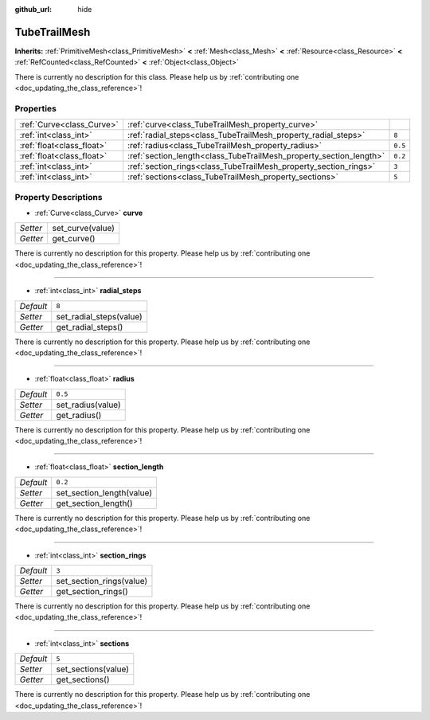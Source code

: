 :github_url: hide

.. DO NOT EDIT THIS FILE!!!
.. Generated automatically from Godot engine sources.
.. Generator: https://github.com/godotengine/godot/tree/master/doc/tools/make_rst.py.
.. XML source: https://github.com/godotengine/godot/tree/master/doc/classes/TubeTrailMesh.xml.

.. _class_TubeTrailMesh:

TubeTrailMesh
=============

**Inherits:** :ref:`PrimitiveMesh<class_PrimitiveMesh>` **<** :ref:`Mesh<class_Mesh>` **<** :ref:`Resource<class_Resource>` **<** :ref:`RefCounted<class_RefCounted>` **<** :ref:`Object<class_Object>`

.. container:: contribute

	There is currently no description for this class. Please help us by :ref:`contributing one <doc_updating_the_class_reference>`!

Properties
----------

+---------------------------+--------------------------------------------------------------------+---------+
| :ref:`Curve<class_Curve>` | :ref:`curve<class_TubeTrailMesh_property_curve>`                   |         |
+---------------------------+--------------------------------------------------------------------+---------+
| :ref:`int<class_int>`     | :ref:`radial_steps<class_TubeTrailMesh_property_radial_steps>`     | ``8``   |
+---------------------------+--------------------------------------------------------------------+---------+
| :ref:`float<class_float>` | :ref:`radius<class_TubeTrailMesh_property_radius>`                 | ``0.5`` |
+---------------------------+--------------------------------------------------------------------+---------+
| :ref:`float<class_float>` | :ref:`section_length<class_TubeTrailMesh_property_section_length>` | ``0.2`` |
+---------------------------+--------------------------------------------------------------------+---------+
| :ref:`int<class_int>`     | :ref:`section_rings<class_TubeTrailMesh_property_section_rings>`   | ``3``   |
+---------------------------+--------------------------------------------------------------------+---------+
| :ref:`int<class_int>`     | :ref:`sections<class_TubeTrailMesh_property_sections>`             | ``5``   |
+---------------------------+--------------------------------------------------------------------+---------+

Property Descriptions
---------------------

.. _class_TubeTrailMesh_property_curve:

- :ref:`Curve<class_Curve>` **curve**

+----------+------------------+
| *Setter* | set_curve(value) |
+----------+------------------+
| *Getter* | get_curve()      |
+----------+------------------+

.. container:: contribute

	There is currently no description for this property. Please help us by :ref:`contributing one <doc_updating_the_class_reference>`!

----

.. _class_TubeTrailMesh_property_radial_steps:

- :ref:`int<class_int>` **radial_steps**

+-----------+-------------------------+
| *Default* | ``8``                   |
+-----------+-------------------------+
| *Setter*  | set_radial_steps(value) |
+-----------+-------------------------+
| *Getter*  | get_radial_steps()      |
+-----------+-------------------------+

.. container:: contribute

	There is currently no description for this property. Please help us by :ref:`contributing one <doc_updating_the_class_reference>`!

----

.. _class_TubeTrailMesh_property_radius:

- :ref:`float<class_float>` **radius**

+-----------+-------------------+
| *Default* | ``0.5``           |
+-----------+-------------------+
| *Setter*  | set_radius(value) |
+-----------+-------------------+
| *Getter*  | get_radius()      |
+-----------+-------------------+

.. container:: contribute

	There is currently no description for this property. Please help us by :ref:`contributing one <doc_updating_the_class_reference>`!

----

.. _class_TubeTrailMesh_property_section_length:

- :ref:`float<class_float>` **section_length**

+-----------+---------------------------+
| *Default* | ``0.2``                   |
+-----------+---------------------------+
| *Setter*  | set_section_length(value) |
+-----------+---------------------------+
| *Getter*  | get_section_length()      |
+-----------+---------------------------+

.. container:: contribute

	There is currently no description for this property. Please help us by :ref:`contributing one <doc_updating_the_class_reference>`!

----

.. _class_TubeTrailMesh_property_section_rings:

- :ref:`int<class_int>` **section_rings**

+-----------+--------------------------+
| *Default* | ``3``                    |
+-----------+--------------------------+
| *Setter*  | set_section_rings(value) |
+-----------+--------------------------+
| *Getter*  | get_section_rings()      |
+-----------+--------------------------+

.. container:: contribute

	There is currently no description for this property. Please help us by :ref:`contributing one <doc_updating_the_class_reference>`!

----

.. _class_TubeTrailMesh_property_sections:

- :ref:`int<class_int>` **sections**

+-----------+---------------------+
| *Default* | ``5``               |
+-----------+---------------------+
| *Setter*  | set_sections(value) |
+-----------+---------------------+
| *Getter*  | get_sections()      |
+-----------+---------------------+

.. container:: contribute

	There is currently no description for this property. Please help us by :ref:`contributing one <doc_updating_the_class_reference>`!

.. |virtual| replace:: :abbr:`virtual (This method should typically be overridden by the user to have any effect.)`
.. |const| replace:: :abbr:`const (This method has no side effects. It doesn't modify any of the instance's member variables.)`
.. |vararg| replace:: :abbr:`vararg (This method accepts any number of arguments after the ones described here.)`
.. |constructor| replace:: :abbr:`constructor (This method is used to construct a type.)`
.. |static| replace:: :abbr:`static (This method doesn't need an instance to be called, so it can be called directly using the class name.)`
.. |operator| replace:: :abbr:`operator (This method describes a valid operator to use with this type as left-hand operand.)`
